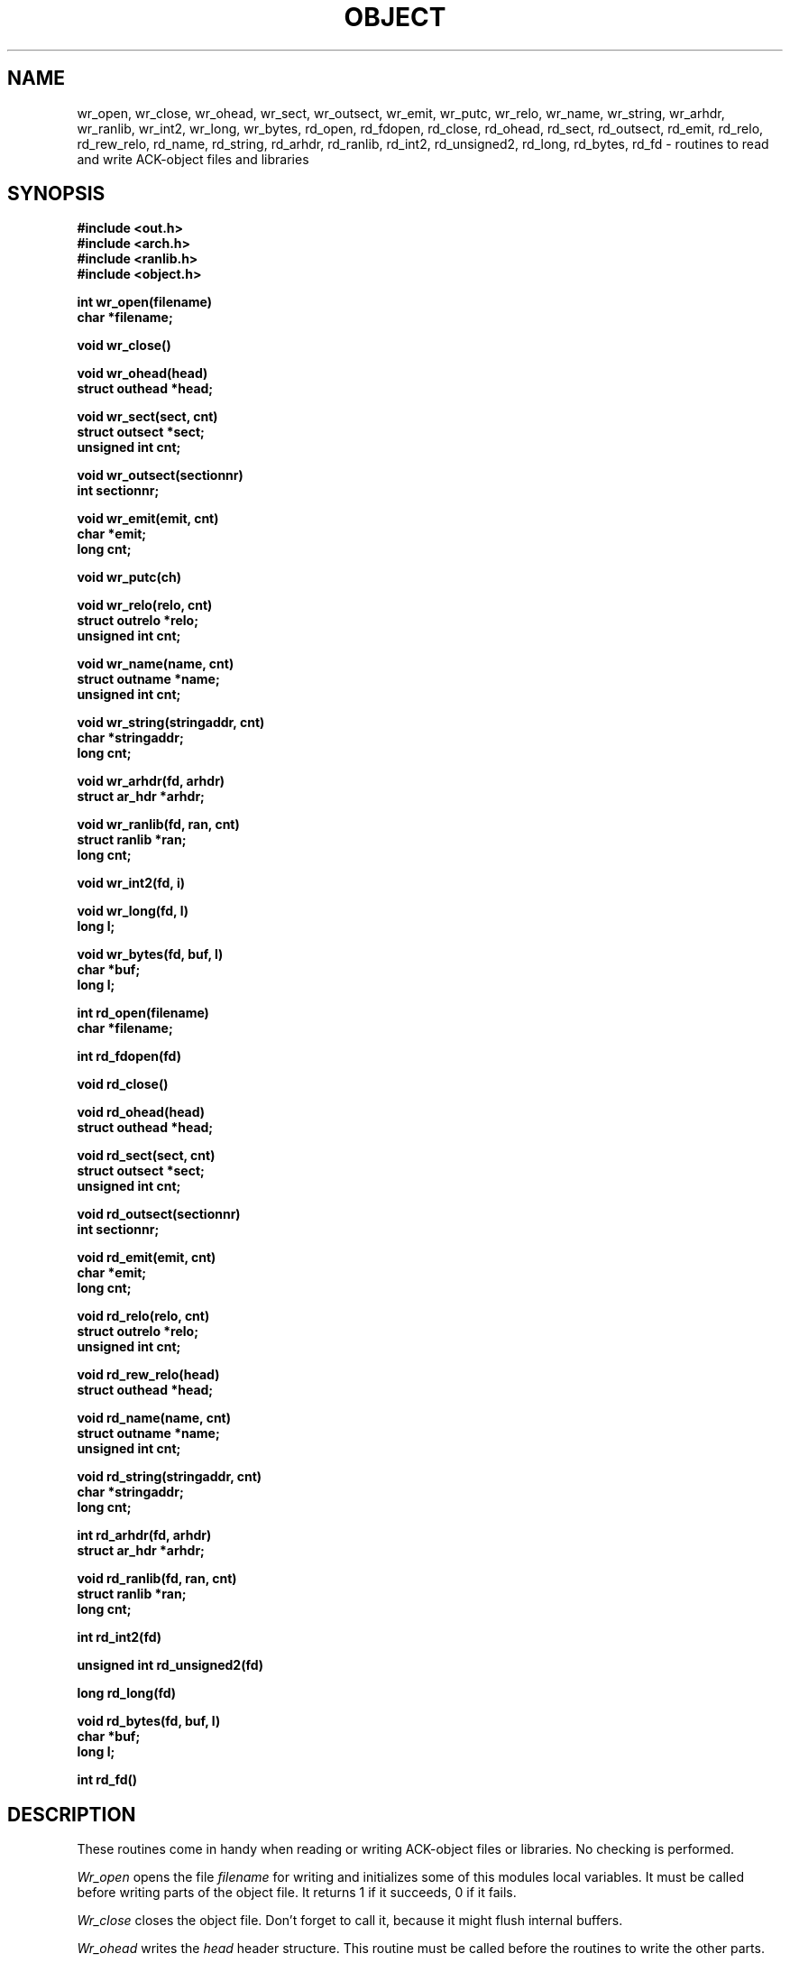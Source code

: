 .TH OBJECT 3 "$Revision: 1.3 $"
.ad
.SH NAME
wr_open, wr_close, wr_ohead, wr_sect, wr_outsect, wr_emit, wr_putc, wr_relo,
wr_name, wr_string, wr_arhdr, wr_ranlib, wr_int2, wr_long, wr_bytes,
rd_open, rd_fdopen, rd_close, rd_ohead, rd_sect, rd_outsect,
rd_emit, rd_relo, rd_rew_relo, rd_name, rd_string, rd_arhdr, rd_ranlib,
rd_int2, rd_unsigned2, rd_long, rd_bytes, rd_fd\ \-\ routines to read
and write ACK-object files and libraries
.SH SYNOPSIS
.B #include <out.h>
.br
.B #include <arch.h>
.br
.B #include <ranlib.h>
.br
.B #include <object.h>
.PP
.B int wr_open(filename)
.br
.B char *filename;
.PP
.B void wr_close()
.PP
.B void wr_ohead(head)
.br
.B struct outhead *head;
.PP
.B void wr_sect(sect, cnt)
.br
.B struct outsect *sect;
.br
.B unsigned int cnt;
.PP
.B void wr_outsect(sectionnr)
.br
.B int sectionnr;
.PP
.B void wr_emit(emit, cnt)
.br
.B char *emit;
.br
.B long cnt;
.PP
.B void wr_putc(ch)
.PP
.B void wr_relo(relo, cnt)
.br
.B struct outrelo *relo;
.br
.B unsigned int cnt;
.PP
.B void wr_name(name, cnt)
.br
.B struct outname *name;
.br
.B unsigned int cnt;
.PP
.B void wr_string(stringaddr, cnt)
.br
.B char *stringaddr;
.br
.B long cnt;
.PP
.B void wr_arhdr(fd, arhdr)
.br
.B struct ar_hdr *arhdr;
.PP
.B void wr_ranlib(fd, ran, cnt)
.br
.B struct ranlib *ran;
.br
.B long cnt;
.PP
.B void wr_int2(fd, i)
.PP
.B void wr_long(fd, l)
.br
.B long l;
.PP
.B void wr_bytes(fd, buf, l)
.br
.B char *buf;
.br
.B long l;
.PP
.B int rd_open(filename)
.br
.B char *filename;
.PP
.B int rd_fdopen(fd)
.PP
.B void rd_close()
.PP
.B void rd_ohead(head)
.br
.B struct outhead *head;
.PP
.B void rd_sect(sect, cnt)
.br
.B struct outsect *sect;
.br
.B unsigned int cnt;
.PP
.B void rd_outsect(sectionnr)
.br
.B int sectionnr;
.PP
.B void rd_emit(emit, cnt)
.br
.B char *emit;
.br
.B long cnt;
.PP
.B void rd_relo(relo, cnt)
.br
.B struct outrelo *relo;
.br
.B unsigned int cnt;
.PP
.B void rd_rew_relo(head)
.br
.B struct outhead *head;
.PP
.B void rd_name(name, cnt)
.br
.B struct outname *name;
.br
.B unsigned int cnt;
.PP
.B void rd_string(stringaddr, cnt)
.br
.B char *stringaddr;
.br
.B long cnt;
.PP
.B int rd_arhdr(fd, arhdr)
.br
.B struct ar_hdr *arhdr;
.PP
.B void rd_ranlib(fd, ran, cnt)
.br
.B struct ranlib *ran;
.br
.B long cnt;
.PP
.B int rd_int2(fd)
.PP
.B unsigned int rd_unsigned2(fd)
.PP
.B long rd_long(fd)
.PP
.B void rd_bytes(fd, buf, l)
.br
.B char *buf;
.br
.B long l;
.PP
.B int rd_fd()
.SH DESCRIPTION
These routines come in handy when reading or writing ACK-object files
or libraries. No checking is performed.
.PP
.I Wr_open
opens the file
.I filename
for writing and initializes some of this modules local variables.
It must be called before writing parts of the object file.
It returns 1 if it succeeds, 0 if it fails.
.PP
.I Wr_close
closes the object file. Don't forget to call it, because it might
flush internal buffers.
.PP
.I Wr_ohead
writes the
.I head
header structure.
This routine must be called before the routines to write the other
parts.
.PP
.I Wr_sect
writes
.I cnt
section headers, starting at
.IB sect .
Before writing a section, its section header must be written.
.PP
.I Wr_outsect
indicates that the next section to be written is
.IB sectionnr .
This routine can be used to switch between sections.
.PP
.I Wr_emit
writes
.I cnt
bytes, starting at
.IB emit ,
of the current section.
.PP
.I Wr_putc
adds character
.I ch
to the current section.
.PP
.I Wr_relo
writes
.I cnt
outrelo structures, indicated by
.IB relo ,
in the relocation information part of the object file.
.PP
.I Wr_name
writes
.I cnt
outname structures, indicated by
.IB name ,
in the name-table part of the object file.
.PP
.I Wr_string
writes
.I cnt
bytes, indicated by
.IB stringaddr ,
in the string table part of the object file.
.PP
The next few routines can be used independantly:
.I Wr_arhdr
writes the archive member header
.I arhdr
to file descriptor
.IB fd .
.PP
.I Wr_ranlib
writes
.I cnt
ranlib structures, indicated by
.IB ran ,
to file descriptor
.IB fd.
.PP
.I Wr_int2
writes a 2-byte integer
.I i
to file descriptor
.IB fd ,
low order byte first.
.PP
.I Wr_long
writes a 4-byte integer
.I l
to file descriptor
.IB fd ,
low order word first, low order byte first.
.PP
.I Wr_bytes
writes
.I l
bytes from
.I buf
to file descriptor
.IB fd .
.PP
Most of the
.I rd_
routines are the opposite of the
.I wr_
routines. However, a few of them deserve special mentioning:
.PP
.I Rd_fdopen
initialises for reading an "object file" from file descriptor
.IB fd ,
at its current position.
This is useful for reading an object that resides in an archive.
It returns 1 if it succeeds, 0 otherwise.
When using this entry point for reading,
.I rd_close
does not have to be called.
.PP
.I Rd_rew_relo
rewinds the relocation part, so that it can be read again.
\fILed\fR(6) sometimes needs this.
.PP
.I Rd_unsigned2
reads two bytes from file descriptor
.I fd
and interpretes them as an unsigned integer.
.PP
.I Rd_arhdr
returns 1 if a header was read, and 0 on end-of-file.
.PP
When using any of the reading routines, a routine
named
.I rd_fatal
must be defined.
It is called when a read fails, and is not supposed to return.
Likewise, a routine
.I wr_fatal
must be defined when using any of the writing routines.
.SH FILES
~em/h/out.h
.br
~em/h/arch.h
.br
~em/h/ranlib.h
.br
~em/modules/lib/libobject.a: the library in which these routines reside
.SH "SEE ALSO"
ack.out(5), arch(1), aal(1)
.SH DIAGNOSTICS
The routines
.IB wr_open ,
.IB rd_open ,
and
.I rd_fdopen
return 0 if they fail, and 1 if they succeed.
